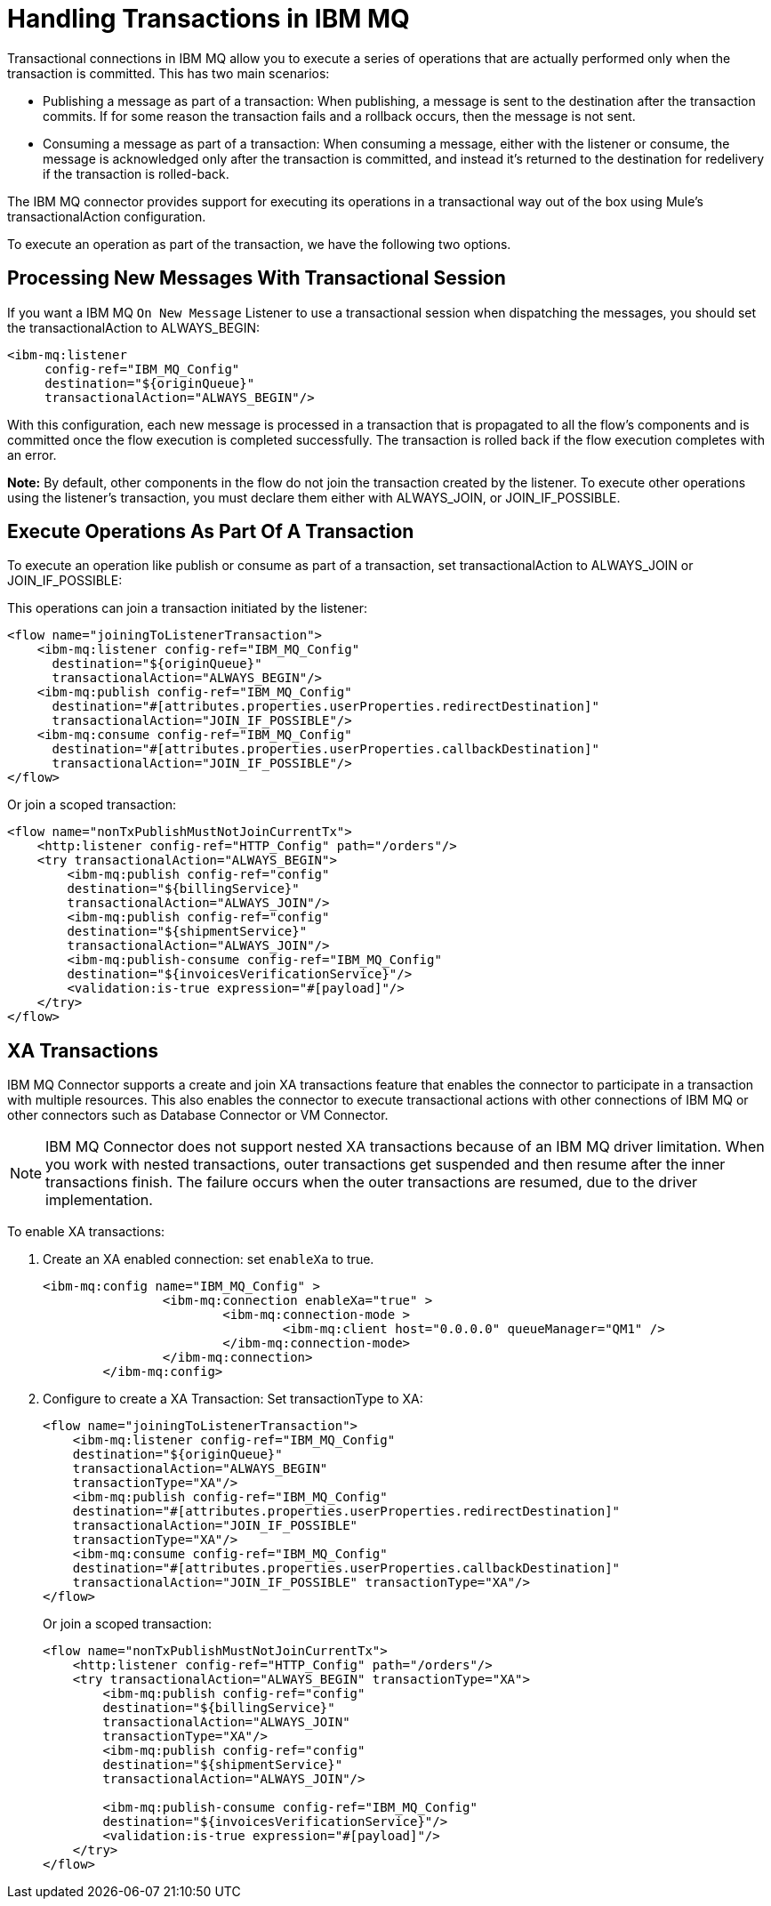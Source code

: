 = Handling Transactions in IBM MQ
:keywords: jms, ibm mq, mq, xa, connector, transactions, transactional


Transactional connections in IBM MQ allow you to execute a series of operations
that are actually performed only when the transaction is committed. This has two main scenarios:

* Publishing a message as part of a transaction: When publishing, a message
is sent to the destination after the transaction commits.
If for some reason the transaction fails and a rollback occurs,
then the message is not sent.

* Consuming a message as part of a transaction: When consuming a message,
either with the listener or consume, the message is acknowledged
only after the transaction is committed, and instead it's returned to
the destination for redelivery if the transaction is rolled-back.

The IBM MQ connector provides support for executing its operations in a
transactional way out of the box using Mule's transactionalAction configuration.

To execute an operation as part of the transaction, we have the following two options.

== Processing New Messages With Transactional Session

If you want a IBM MQ `On New Message` Listener to use a transactional session when dispatching the
messages, you should set the transactionalAction to ALWAYS_BEGIN:

[source,xml,linenums]
----
<ibm-mq:listener
     config-ref="IBM_MQ_Config"
     destination="${originQueue}"
     transactionalAction="ALWAYS_BEGIN"/>
----

With this configuration, each new message is processed in a transaction
that is propagated to all the flow's components and is committed once the flow
execution is completed successfully.
The transaction is rolled back if the flow execution completes with an error.

*Note:* By default, other components in the flow do not join the transaction
created by the listener. To execute other operations using the listener’s
transaction, you must declare them either with ALWAYS_JOIN, or JOIN_IF_POSSIBLE.

== Execute Operations As Part Of A Transaction

To execute an operation like publish or consume as part of a transaction,
set transactionalAction to ALWAYS_JOIN or JOIN_IF_POSSIBLE:

This operations can join a transaction initiated by the listener:

[source,xml,linenums]
----

<flow name="joiningToListenerTransaction">
    <ibm-mq:listener config-ref="IBM_MQ_Config"
      destination="${originQueue}"
      transactionalAction="ALWAYS_BEGIN"/>
    <ibm-mq:publish config-ref="IBM_MQ_Config"
      destination="#[attributes.properties.userProperties.redirectDestination]"
      transactionalAction="JOIN_IF_POSSIBLE"/>
    <ibm-mq:consume config-ref="IBM_MQ_Config"
      destination="#[attributes.properties.userProperties.callbackDestination]"
      transactionalAction="JOIN_IF_POSSIBLE"/>
</flow>
----

Or join a scoped transaction:

[source,xml,linenums]
----
<flow name="nonTxPublishMustNotJoinCurrentTx">
    <http:listener config-ref="HTTP_Config" path="/orders"/>
    <try transactionalAction="ALWAYS_BEGIN">
        <ibm-mq:publish config-ref="config"
	destination="${billingService}"
	transactionalAction="ALWAYS_JOIN"/>
        <ibm-mq:publish config-ref="config"
	destination="${shipmentService}"
	transactionalAction="ALWAYS_JOIN"/>
        <ibm-mq:publish-consume config-ref="IBM_MQ_Config"
	destination="${invoicesVerificationService}"/>
        <validation:is-true expression="#[payload]"/>
    </try>
</flow>
----

== XA Transactions

IBM MQ Connector supports a create and join XA transactions feature that enables the
connector to participate in a transaction with multiple resources. This also enables the connector to execute transactional actions with other connections of IBM MQ or other connectors such as Database Connector or VM Connector.

[NOTE]
IBM MQ Connector does not support nested XA transactions because of an IBM MQ driver limitation. When you work with nested transactions, outer transactions get suspended and then resume after the inner transactions finish. The failure occurs when the outer transactions are resumed, due to the driver implementation.


To enable XA transactions:

. Create an XA enabled connection: set `enableXa` to true.
+
[source,xml,linenums]
----
<ibm-mq:config name="IBM_MQ_Config" >
		<ibm-mq:connection enableXa="true" >
			<ibm-mq:connection-mode >
				<ibm-mq:client host="0.0.0.0" queueManager="QM1" />
			</ibm-mq:connection-mode>
		</ibm-mq:connection>
	</ibm-mq:config>
----
+
. Configure to create a XA Transaction: Set transactionType to XA:
+
[source,xml,linenums]
----
<flow name="joiningToListenerTransaction">
    <ibm-mq:listener config-ref="IBM_MQ_Config"
    destination="${originQueue}"
    transactionalAction="ALWAYS_BEGIN"
    transactionType="XA"/>
    <ibm-mq:publish config-ref="IBM_MQ_Config"
    destination="#[attributes.properties.userProperties.redirectDestination]"
    transactionalAction="JOIN_IF_POSSIBLE"
    transactionType="XA"/>
    <ibm-mq:consume config-ref="IBM_MQ_Config"
    destination="#[attributes.properties.userProperties.callbackDestination]"
    transactionalAction="JOIN_IF_POSSIBLE" transactionType="XA"/>
</flow>
----
+
Or join a scoped transaction:
+
[source,xml,linenums]
----
<flow name="nonTxPublishMustNotJoinCurrentTx">
    <http:listener config-ref="HTTP_Config" path="/orders"/>
    <try transactionalAction="ALWAYS_BEGIN" transactionType="XA">
        <ibm-mq:publish config-ref="config"
	destination="${billingService}"
	transactionalAction="ALWAYS_JOIN"
	transactionType="XA"/>
        <ibm-mq:publish config-ref="config"
	destination="${shipmentService}"
	transactionalAction="ALWAYS_JOIN"/>

        <ibm-mq:publish-consume config-ref="IBM_MQ_Config"
	destination="${invoicesVerificationService}"/>
        <validation:is-true expression="#[payload]"/>
    </try>
</flow>
----
